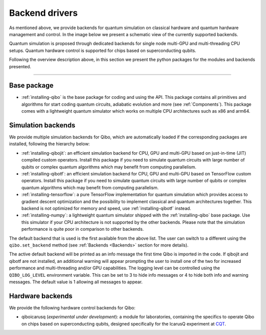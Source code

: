 
.. _backend-drivers:

Backend drivers
===============

As mentioned above, we provide backends for quantum simulation on classical
hardware and quantum hardware management and control. In the image below we
present a schematic view of the currently supported backends.

.. image:: backends.png

Quantum simulation is proposed through dedicated backends for single node
multi-GPU and multi-threading CPU setups. Quantum hardware control is supported
for chips based on superconducting qubits.

.. _packages:

Following the overview description above, in this section we present the python
packages for the modules and backends presented.

_______________________

Base package
^^^^^^^^^^^^

* :ref:`installing-qibo` is the base package for coding and using the API. This package contains all primitives and algorithms for start coding quantum circuits, adiabatic evolution and more (see :ref:`Components`). This package comes with a lightweight quantum simulator which works on multiple CPU architectures such as x86 and arm64.

.. _simulation-backends:

Simulation backends
^^^^^^^^^^^^^^^^^^^

We provide multiple simulation backends for Qibo, which are automatically loaded
if the corresponding packages are installed, following the hierarchy below:

* :ref:`installing-qibojit`: an efficient simulation backend for CPU, GPU and multi-GPU based on just-in-time (JIT) compiled custom operators. Install this package if you need to simulate quantum circuits with large number of qubits or complex quantum algorithms which may benefit from computing parallelism.
* :ref:`installing-qibotf`: an efficient simulation backend for CPU, GPU and multi-GPU based on TensorFlow custom operators. Install this package if you need to simulate quantum circuits with large number of qubits or complex quantum algorithms which may benefit from computing parallelism.
* :ref:`installing-tensorflow`: a pure TensorFlow implementation for quantum simulation which provides access to gradient descent optimization and the possibility to implement classical and quantum architectures together. This backend is not optimized for memory and speed, use :ref:`installing-qibotf` instead.
* :ref:`installing-numpy`: a lightweight quantum simulator shipped with the :ref:`installing-qibo` base package. Use this simulator if your CPU architecture is not supported by the other backends. Please note that the simulation performance is quite poor in comparison to other backends.

The default backend that is used is the first available from the above list.
The user can switch to a different using the ``qibo.set_backend`` method
(see :ref:`Backends <Backends>` section for more details).

The active default backend will be printed as an info message the first time
Qibo is imported in the code. If qibojit and qibotf are not installed,
an additional warning will appear prompting the user to install one of the two
for increased performance and multi-threading and/or GPU capabilities.
The logging level can be controlled using the ``QIBO_LOG_LEVEL`` environment
variable. This can be set to 3 to hide info messages or 4 to hide both info
and warning messages. The default value is 1 allowing all messages to appear.


.. _hardware-backends:

Hardware backends
^^^^^^^^^^^^^^^^^

We provide the following hardware control backends for Qibo:

* qiboicarusq (*experimental under development*): a module for laboratories, containing the specifics to operate Qibo on chips based on superconducting qubits, designed specifically for the IcarusQ experiment at `CQT <https://www.quantumlah.org/>`_.

